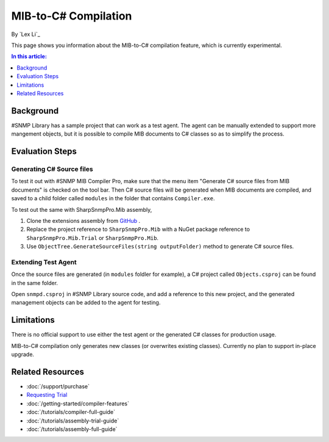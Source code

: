 MIB-to-C# Compilation
=====================

By `Lex Li`_

This page shows you information about the MIB-to-C# compilation feature, which
is currently experimental.

.. contents:: In this article:
  :local:
  :depth: 1

Background
----------
#SNMP Library has a sample project that can work as a test agent. The agent can
be manually extended to support more mangement objects, but it is possible to
compile MIB documents to C# classes so as to simplify the process.

Evaluation Steps
----------------

Generating C# Source files
^^^^^^^^^^^^^^^^^^^^^^^^^^
To test it out with #SNMP MIB Compiler Pro, make sure that the menu item
"Generate C# source files from MIB documents" is checked on the tool bar. Then
C# source files will be generated when MIB documents are compiled, and saved to
a child folder called ``modules`` in the folder that contains ``Compiler.exe``.

To test out the same with SharpSnmpPro.Mib assembly,

#. Clone the extensions assembly from
   `GitHub <https://github.com/lextudio/sharpsnmppro.mib.extensions>`_ .
#. Replace the project reference to ``SharpSnmpPro.Mib`` with a NuGet package
   reference to ``SharpSnmpPro.Mib.Trial`` or ``SharpSnmpPro.Mib``.
#. Use ``ObjectTree.GenerateSourceFiles(string outputFolder)`` method to
   generate C# source files.

Extending Test Agent
^^^^^^^^^^^^^^^^^^^^
Once the source files are generated (in ``modules`` foldler for example), a
C# project called ``Objects.csproj`` can be found in the same folder.

Open ``snmpd.csproj`` in #SNMP Library source code, and add a reference to this
new project, and the generated management objects can be added to the agent for
testing.

Limitations
-----------
There is no official support to use either the test agent or the generated C#
classes for production usage.

MIB-to-C# compilation only generates new classes (or overwrites existing
classes). Currently no plan to support in-place upgrade.

Related Resources
-----------------

- :doc:`/support/purchase`
- `Requesting Trial <https://www.sharpsnmp.com/#contact-us>`_
- :doc:`/getting-started/compiler-features`
- :doc:`/tutorials/compiler-full-guide`
- :doc:`/tutorials/assembly-trial-guide`
- :doc:`/tutorials/assembly-full-guide`
